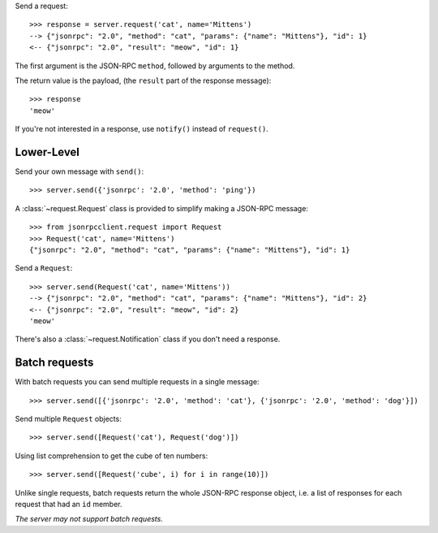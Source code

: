 Send a request::

    >>> response = server.request('cat', name='Mittens')
    --> {"jsonrpc": "2.0", "method": "cat", "params": {"name": "Mittens"}, "id": 1}
    <-- {"jsonrpc": "2.0", "result": "meow", "id": 1}

The first argument is the JSON-RPC ``method``, followed by arguments to the
method.

The return value is the payload, (the ``result`` part of the response
message)::

    >>> response
    'meow'

If you're not interested in a response, use ``notify()`` instead of
``request()``.

Lower-Level
-----------

Send your own message with ``send()``::

    >>> server.send({'jsonrpc': '2.0', 'method': 'ping'})

A :class:`~request.Request` class is provided to simplify making a JSON-RPC
message::

    >>> from jsonrpcclient.request import Request
    >>> Request('cat', name='Mittens')
    {"jsonrpc": "2.0", "method": "cat", "params": {"name": "Mittens"}, "id": 1}

Send a ``Request``::

    >>> server.send(Request('cat', name='Mittens'))
    --> {"jsonrpc": "2.0", "method": "cat", "params": {"name": "Mittens"}, "id": 2}
    <-- {"jsonrpc": "2.0", "result": "meow", "id": 2}
    'meow'

There's also a :class:`~request.Notification` class if you don't need a response.

Batch requests
--------------

With batch requests you can send multiple requests in a single message::

    >>> server.send([{'jsonrpc': '2.0', 'method': 'cat'}, {'jsonrpc': '2.0', 'method': 'dog'}])

Send multiple ``Request`` objects::

    >>> server.send([Request('cat'), Request('dog')])

Using list comprehension to get the cube of ten numbers::

    >>> server.send([Request('cube', i) for i in range(10)])

Unlike single requests, batch requests return the whole JSON-RPC response
object, i.e. a list of responses for each request that had an ``id`` member.

*The server may not support batch requests.*

